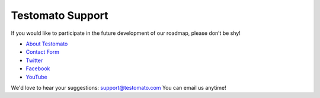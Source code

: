 Testomato Support
=================

If you would like to participate in the future development of our roadmap,
please don’t be shy!

* `About Testomato <https://www.testomato.com/about>`_
* `Contact Form <https://www.testomato.com/contact>`_
* `Twitter <https://twitter.com/testomatocom>`_
* `Facebook <https://www.facebook.com/testomato>`_
* `YouTube <https://www.youtube.com/user/testomatocom>`_

We'd love to hear your suggestions: support@testomato.com You can email us anytime!
